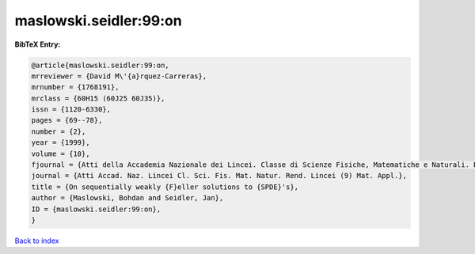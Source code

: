 maslowski.seidler:99:on
=======================

.. :cite:t:`maslowski.seidler:99:on`

.. bibliography:: ../../All.bib

**BibTeX Entry:**

.. code-block:: bibtex

   @article{maslowski.seidler:99:on,
   mrreviewer = {David M\'{a}rquez-Carreras},
   mrnumber = {1768191},
   mrclass = {60H15 (60J25 60J35)},
   issn = {1120-6330},
   pages = {69--78},
   number = {2},
   year = {1999},
   volume = {10},
   fjournal = {Atti della Accademia Nazionale dei Lincei. Classe di Scienze Fisiche, Matematiche e Naturali. Rendiconti Lincei. Serie IX. Matematica e Applicazioni},
   journal = {Atti Accad. Naz. Lincei Cl. Sci. Fis. Mat. Natur. Rend. Lincei (9) Mat. Appl.},
   title = {On sequentially weakly {F}eller solutions to {SPDE}'s},
   author = {Maslowski, Bohdan and Seidler, Jan},
   ID = {maslowski.seidler:99:on},
   }

`Back to index <../index>`_
